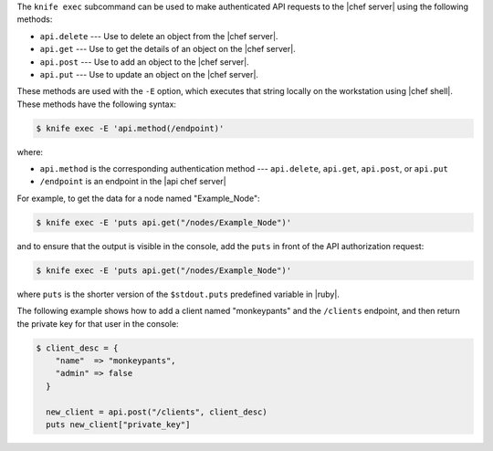 .. The contents of this file are included in multiple topics.
.. This file should not be changed in a way that hinders its ability to appear in multiple documentation sets.


The ``knife exec`` subcommand can be used to make authenticated API requests to the |chef server| using the following methods:

* ``api.delete`` --- Use to delete an object from the |chef server|.
* ``api.get`` --- Use to get the details of an object on the |chef server|.
* ``api.post`` --- Use to add an object to the |chef server|.
* ``api.put`` --- Use to update an object on the |chef server|.

These methods are used with the ``-E`` option, which executes that string locally on the workstation using |chef shell|. These methods have the following syntax:

.. code-block:: bash

   $ knife exec -E 'api.method(/endpoint)'

where:

* ``api.method`` is the corresponding authentication method --- ``api.delete``, ``api.get``, ``api.post``, or ``api.put``
* ``/endpoint`` is an endpoint in the |api chef server|

For example, to get the data for a node named "Example_Node":

.. code-block:: bash

   $ knife exec -E 'puts api.get("/nodes/Example_Node")'

and to ensure that the output is visible in the console, add the ``puts`` in front of the API authorization request:

.. code-block:: bash

   $ knife exec -E 'puts api.get("/nodes/Example_Node")'

where ``puts`` is the shorter version of the ``$stdout.puts`` predefined variable in |ruby|.


The following example shows how to add a client named "monkeypants" and the ``/clients`` endpoint, and then return the private key for that user in the console:

.. code-block:: bash

   $ client_desc = {
       "name"  => "monkeypants",
       "admin" => false
     }
     
     new_client = api.post("/clients", client_desc)
     puts new_client["private_key"]
